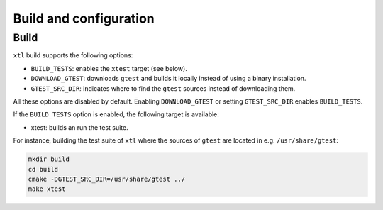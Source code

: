 .. Copyright (c) 2017, Johan Mabille and Sylvain Corlay

   Distributed under the terms of the BSD 3-Clause License.

   The full license is in the file LICENSE, distributed with this software.

Build and configuration
=======================

Build
-----

``xtl`` build supports the following options:

- ``BUILD_TESTS``: enables the ``xtest`` target (see below).
- ``DOWNLOAD_GTEST``: downloads ``gtest`` and builds it locally instead of using a binary installation.
- ``GTEST_SRC_DIR``: indicates where to find the ``gtest`` sources instead of downloading them.

All these options are disabled by default. Enabling ``DOWNLOAD_GTEST`` or setting ``GTEST_SRC_DIR``
enables ``BUILD_TESTS``.

If the ``BUILD_TESTS`` option is enabled, the following target is available:

- xtest: builds an run the test suite.

For instance, building the test suite of ``xtl`` where the sources of ``gtest`` are located in e.g. ``/usr/share/gtest``:

.. code::

    mkdir build
    cd build
    cmake -DGTEST_SRC_DIR=/usr/share/gtest ../
    make xtest
